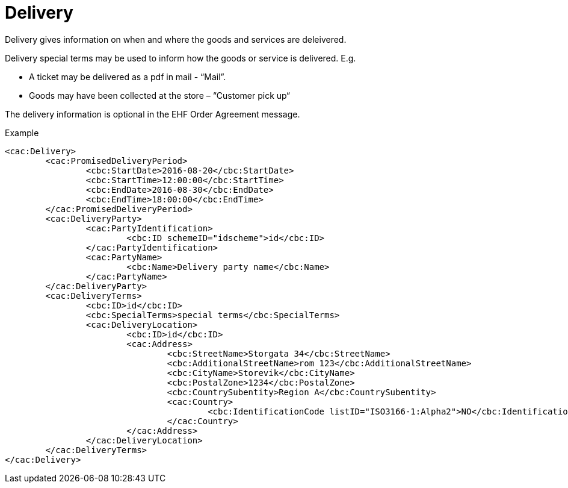 
=  Delivery

Delivery gives information on when and where the goods and services are deleivered. +

Delivery special terms may be used to inform how the goods or service is delivered. E.g. +

*	A ticket may be delivered as a pdf in mail -  “Mail”. +
*	Goods may have been collected at the store – “Customer pick up“

The delivery information is optional in the EHF Order Agreement message.

[source,xml,indent=0]
.Example
----
	<cac:Delivery>
		<cac:PromisedDeliveryPeriod>
			<cbc:StartDate>2016-08-20</cbc:StartDate>
			<cbc:StartTime>12:00:00</cbc:StartTime>
			<cbc:EndDate>2016-08-30</cbc:EndDate>
			<cbc:EndTime>18:00:00</cbc:EndTime>
		</cac:PromisedDeliveryPeriod>
		<cac:DeliveryParty>
			<cac:PartyIdentification>
				<cbc:ID schemeID="idscheme">id</cbc:ID>
			</cac:PartyIdentification>
			<cac:PartyName>
				<cbc:Name>Delivery party name</cbc:Name>
			</cac:PartyName>
		</cac:DeliveryParty>
		<cac:DeliveryTerms>
			<cbc:ID>id</cbc:ID>
			<cbc:SpecialTerms>special terms</cbc:SpecialTerms>
			<cac:DeliveryLocation>
				<cbc:ID>id</cbc:ID>
				<cac:Address>
					<cbc:StreetName>Storgata 34</cbc:StreetName>
					<cbc:AdditionalStreetName>rom 123</cbc:AdditionalStreetName>
					<cbc:CityName>Storevik</cbc:CityName>
					<cbc:PostalZone>1234</cbc:PostalZone>
					<cbc:CountrySubentity>Region A</cbc:CountrySubentity>
					<cac:Country>
						<cbc:IdentificationCode listID="ISO3166-1:Alpha2">NO</cbc:IdentificationCode>
					</cac:Country>
				</cac:Address>
			</cac:DeliveryLocation>
		</cac:DeliveryTerms>
	</cac:Delivery>
----
